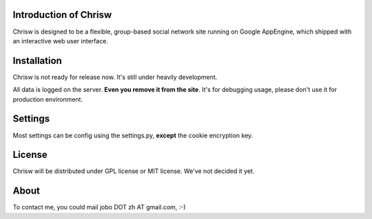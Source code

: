 Introduction of Chrisw
======================
Chrisw is designed to be a flexible, group-based social network site running
on Google AppEngine, which shipped with an interactive web user interface.

Installation
============
Chrisw is not ready for release now. It's still under heavily development. 

All data is logged on the server. **Even you remove it from the site**. It's 
for debugging usage, please don't use it for production environment.

Settings 
========

Most settings can be config using the settings.py, **except** the cookie 
encryption key. 

License
=======


Chrisw will be distributed under GPL license or MIT license. We've not decided 
it yet.

About
=====

To contact me, you could mail jobo DOT zh AT gmail.com, :-)
